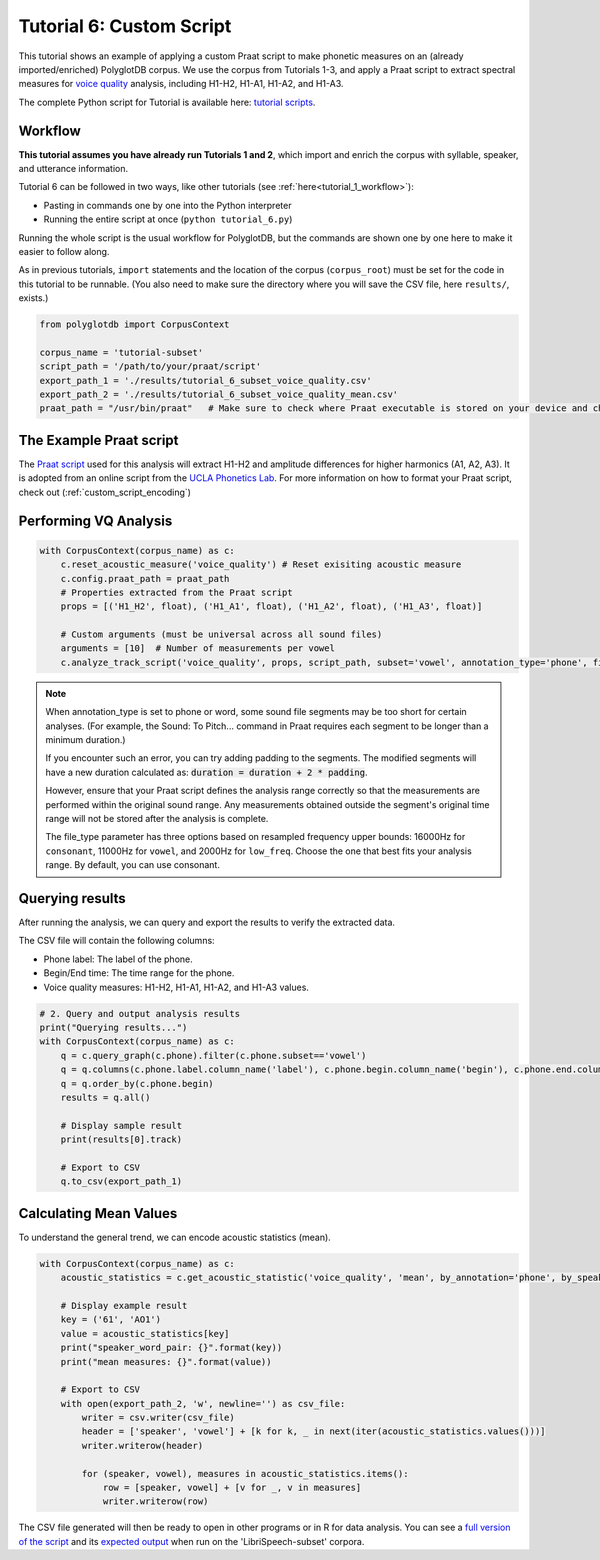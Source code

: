.. _voice quality: https://linguistics.ucla.edu/people/keating/Keating_SST2006_talk.pdf

.. _UCLA Phonetics Lab: https://phonetics.linguistics.ucla.edu/

.. _Praat script: https://github.com/MontrealCorpusTools/PolyglotDB/tree/main/examples/tutorial/tutorial_6_vq_script.praat

.. _full version of the script: https://github.com/MontrealCorpusTools/PolyglotDB/tree/master/examples/tutorial/tutorial_6.py

.. _expected output: https://github.com/MontrealCorpusTools/PolyglotDB/tree/master/examples/tutorial/results/tutorial_6_subset_voice_quality_mean.csv

.. _tutorial scripts: https://github.com/MontrealCorpusTools/PolyglotDB/tree/main/examples/tutorial

.. _tutorial_vq:

*************************
Tutorial 6: Custom Script 
*************************


This tutorial shows an example of applying a custom Praat script to make phonetic measures on an (already imported/enriched) PolyglotDB corpus. 
We use the corpus from Tutorials 1-3, and apply a Praat script to extract spectral measures for `voice quality`_ analysis, including H1-H2, H1-A1, H1-A2, and H1-A3.


The complete Python script for Tutorial  is available here: `tutorial scripts`_.


Workflow
========

**This tutorial assumes you have already run Tutorials 1 and 2**, which import and enrich the corpus with syllable, speaker, and utterance information.

Tutorial 6 can be followed in two ways, like other tutorials (see :ref:`here<tutorial_1_workflow>`): 

* Pasting in commands one by one into the Python interpreter
* Running the entire script at once (``python tutorial_6.py``)

Running the whole script is the usual workflow for PolyglotDB, but the commands are shown one by one here to make it easier to follow along.

As in previous tutorials, ``import`` statements and the location of the corpus (``corpus_root``) must be set for the code in this tutorial
to be runnable.  (You also need to make sure the directory where you will save the CSV file, here ``results/``, exists.)

.. code-block:: python

    from polyglotdb import CorpusContext

    corpus_name = 'tutorial-subset'
    script_path = '/path/to/your/praat/script'
    export_path_1 = './results/tutorial_6_subset_voice_quality.csv'
    export_path_2 = './results/tutorial_6_subset_voice_quality_mean.csv'
    praat_path = "/usr/bin/praat"   # Make sure to check where Praat executable is stored on your device and change accordingly

.. _tutorial_vq_script:

The Example Praat script
=======================
The `Praat script`_ used for this analysis will extract H1-H2 and amplitude differences for higher harmonics (A1, A2, A3).
It is adopted from an online script from the `UCLA Phonetics Lab`_.
For more information on how to format your Praat script, check out (:ref:`custom_script_encoding`)

.. _tutorial_vq_analysis:

Performing VQ Analysis 
======================

.. code-block:: python 

    with CorpusContext(corpus_name) as c:
        c.reset_acoustic_measure('voice_quality') # Reset exisiting acoustic measure
        c.config.praat_path = praat_path
        # Properties extracted from the Praat script
        props = [('H1_H2', float), ('H1_A1', float), ('H1_A2', float), ('H1_A3', float)]

        # Custom arguments (must be universal across all sound files)
        arguments = [10]  # Number of measurements per vowel
        c.analyze_track_script('voice_quality', props, script_path, subset='vowel', annotation_type='phone', file_type='vowel', padding=0.1, arguments=arguments, call_back=print)

.. note:: 

    When annotation_type is set to phone or word, some sound file segments may be too short for certain analyses. 
    (For example, the Sound: To Pitch... command in Praat requires each segment to be longer than a minimum duration.)

    If you encounter such an error, you can try adding padding to the segments. The modified segments will have a new duration calculated as:
    :code:`duration = duration + 2 * padding`. 

    However, ensure that your Praat script defines the analysis range correctly so that the measurements are performed within the original sound range. 
    Any measurements obtained outside the segment's original time range will not be stored after the analysis is complete.    

    The file_type parameter has three options based on resampled frequency upper bounds: 
    16000Hz for ``consonant``, 11000Hz for ``vowel``, and 2000Hz for ``low_freq``. 
    Choose the one that best fits your analysis range. By default, you can use consonant.

.. _tutorial_vq_query:

Querying results
================
After running the analysis, we can query and export the results to verify the extracted data.

The CSV file will contain the following columns:

- Phone label: The label of the phone.
- Begin/End time: The time range for the phone.
- Voice quality measures: H1-H2, H1-A1, H1-A2, and H1-A3 values.


.. code-block:: python 

    # 2. Query and output analysis results
    print("Querying results...")
    with CorpusContext(corpus_name) as c:
        q = c.query_graph(c.phone).filter(c.phone.subset=='vowel')
        q = q.columns(c.phone.label.column_name('label'), c.phone.begin.column_name('begin'), c.phone.end.column_name('end'), c.phone.voice_quality.track)
        q = q.order_by(c.phone.begin)
        results = q.all()

        # Display sample result
        print(results[0].track)

        # Export to CSV
        q.to_csv(export_path_1)


.. _tutorial_vq_statistics:

Calculating Mean Values
=======================
To understand the general trend, we can encode acoustic statistics (mean).

.. code-block:: python

    with CorpusContext(corpus_name) as c:
        acoustic_statistics = c.get_acoustic_statistic('voice_quality', 'mean', by_annotation='phone', by_speaker=True)
        
        # Display example result
        key = ('61', 'AO1')
        value = acoustic_statistics[key]
        print("speaker_word_pair: {}".format(key))
        print("mean measures: {}".format(value))

        # Export to CSV
        with open(export_path_2, 'w', newline='') as csv_file:
            writer = csv.writer(csv_file)
            header = ['speaker', 'vowel'] + [k for k, _ in next(iter(acoustic_statistics.values()))]
            writer.writerow(header)

            for (speaker, vowel), measures in acoustic_statistics.items():
                row = [speaker, vowel] + [v for _, v in measures]
                writer.writerow(row)


The CSV file generated will then be ready to open in other programs or in R for data analysis. You can see a `full version of the script`_ and its `expected output`_ when run on the 'LibriSpeech-subset' corpora.
